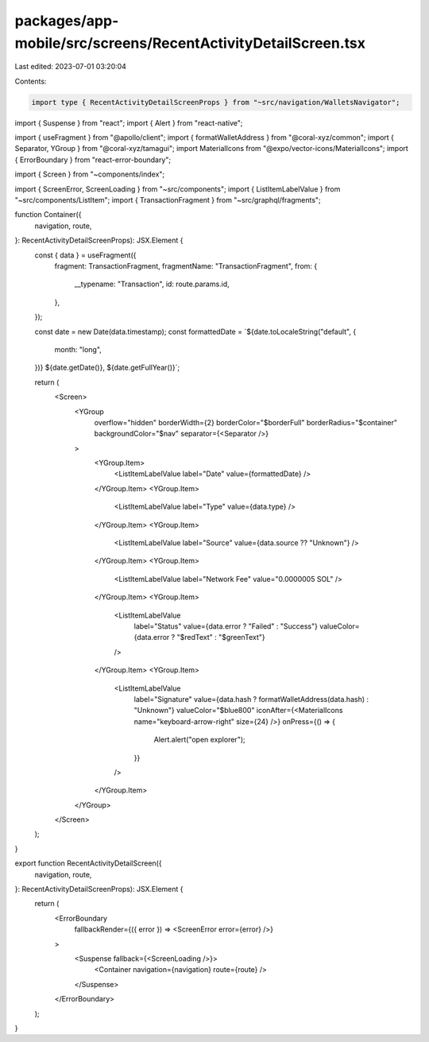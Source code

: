 packages/app-mobile/src/screens/RecentActivityDetailScreen.tsx
==============================================================

Last edited: 2023-07-01 03:20:04

Contents:

.. code-block:: tsx

    import type { RecentActivityDetailScreenProps } from "~src/navigation/WalletsNavigator";

import { Suspense } from "react";
import { Alert } from "react-native";

import { useFragment } from "@apollo/client";
import { formatWalletAddress } from "@coral-xyz/common";
import { Separator, YGroup } from "@coral-xyz/tamagui";
import MaterialIcons from "@expo/vector-icons/MaterialIcons";
import { ErrorBoundary } from "react-error-boundary";

import { Screen } from "~components/index";

import { ScreenError, ScreenLoading } from "~src/components";
import { ListItemLabelValue } from "~src/components/ListItem";
import { TransactionFragment } from "~src/graphql/fragments";

function Container({
  navigation,
  route,
}: RecentActivityDetailScreenProps): JSX.Element {
  const { data } = useFragment({
    fragment: TransactionFragment,
    fragmentName: "TransactionFragment",
    from: {
      __typename: "Transaction",
      id: route.params.id,
    },
  });

  const date = new Date(data.timestamp);
  const formattedDate = `${date.toLocaleString("default", {
    month: "long",
  })} ${date.getDate()}, ${date.getFullYear()}`;

  return (
    <Screen>
      <YGroup
        overflow="hidden"
        borderWidth={2}
        borderColor="$borderFull"
        borderRadius="$container"
        backgroundColor="$nav"
        separator={<Separator />}
      >
        <YGroup.Item>
          <ListItemLabelValue label="Date" value={formattedDate} />
        </YGroup.Item>
        <YGroup.Item>
          <ListItemLabelValue label="Type" value={data.type} />
        </YGroup.Item>
        <YGroup.Item>
          <ListItemLabelValue label="Source" value={data.source ?? "Unknown"} />
        </YGroup.Item>
        <YGroup.Item>
          <ListItemLabelValue label="Network Fee" value="0.0000005 SOL" />
        </YGroup.Item>
        <YGroup.Item>
          <ListItemLabelValue
            label="Status"
            value={data.error ? "Failed" : "Success"}
            valueColor={data.error ? "$redText" : "$greenText"}
          />
        </YGroup.Item>
        <YGroup.Item>
          <ListItemLabelValue
            label="Signature"
            value={data.hash ? formatWalletAddress(data.hash) : "Unknown"}
            valueColor="$blue800"
            iconAfter={<MaterialIcons name="keyboard-arrow-right" size={24} />}
            onPress={() => {
              Alert.alert("open explorer");
            }}
          />
        </YGroup.Item>
      </YGroup>
    </Screen>
  );
}

export function RecentActivityDetailScreen({
  navigation,
  route,
}: RecentActivityDetailScreenProps): JSX.Element {
  return (
    <ErrorBoundary
      fallbackRender={({ error }) => <ScreenError error={error} />}
    >
      <Suspense fallback={<ScreenLoading />}>
        <Container navigation={navigation} route={route} />
      </Suspense>
    </ErrorBoundary>
  );
}


